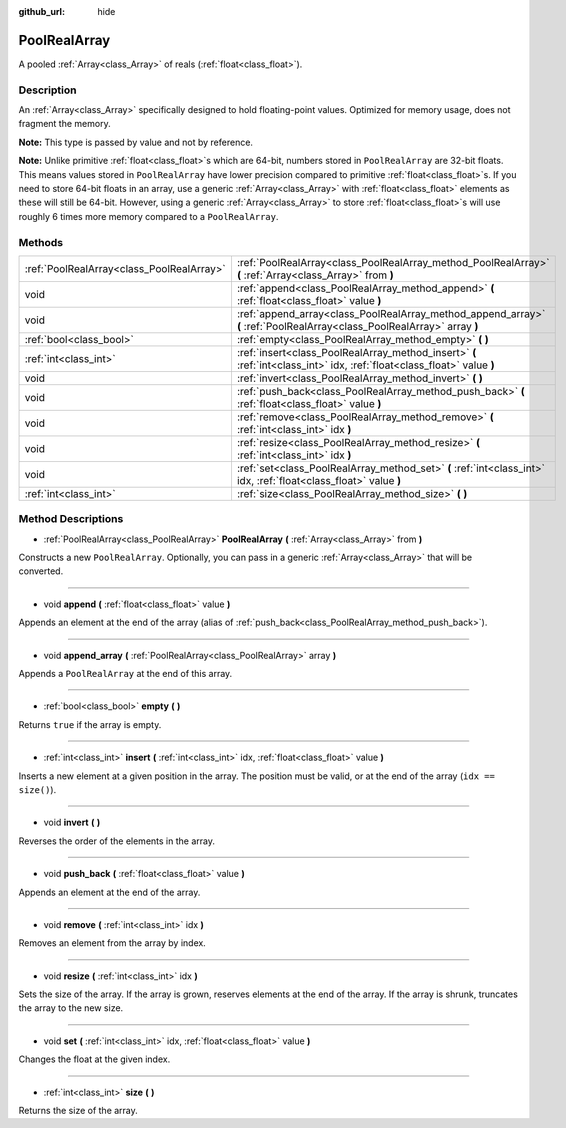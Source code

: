:github_url: hide

.. Generated automatically by doc/tools/makerst.py in Godot's source tree.
.. DO NOT EDIT THIS FILE, but the PoolRealArray.xml source instead.
.. The source is found in doc/classes or modules/<name>/doc_classes.

.. _class_PoolRealArray:

PoolRealArray
=============

A pooled :ref:`Array<class_Array>` of reals (:ref:`float<class_float>`).

Description
-----------

An :ref:`Array<class_Array>` specifically designed to hold floating-point values. Optimized for memory usage, does not fragment the memory.

**Note:** This type is passed by value and not by reference.

**Note:** Unlike primitive :ref:`float<class_float>`\ s which are 64-bit, numbers stored in ``PoolRealArray`` are 32-bit floats. This means values stored in ``PoolRealArray`` have lower precision compared to primitive :ref:`float<class_float>`\ s. If you need to store 64-bit floats in an array, use a generic :ref:`Array<class_Array>` with :ref:`float<class_float>` elements as these will still be 64-bit. However, using a generic :ref:`Array<class_Array>` to store :ref:`float<class_float>`\ s will use roughly 6 times more memory compared to a ``PoolRealArray``.

Methods
-------

+-------------------------------------------+--------------------------------------------------------------------------------------------------------------------------+
| :ref:`PoolRealArray<class_PoolRealArray>` | :ref:`PoolRealArray<class_PoolRealArray_method_PoolRealArray>` **(** :ref:`Array<class_Array>` from **)**                |
+-------------------------------------------+--------------------------------------------------------------------------------------------------------------------------+
| void                                      | :ref:`append<class_PoolRealArray_method_append>` **(** :ref:`float<class_float>` value **)**                             |
+-------------------------------------------+--------------------------------------------------------------------------------------------------------------------------+
| void                                      | :ref:`append_array<class_PoolRealArray_method_append_array>` **(** :ref:`PoolRealArray<class_PoolRealArray>` array **)** |
+-------------------------------------------+--------------------------------------------------------------------------------------------------------------------------+
| :ref:`bool<class_bool>`                   | :ref:`empty<class_PoolRealArray_method_empty>` **(** **)**                                                               |
+-------------------------------------------+--------------------------------------------------------------------------------------------------------------------------+
| :ref:`int<class_int>`                     | :ref:`insert<class_PoolRealArray_method_insert>` **(** :ref:`int<class_int>` idx, :ref:`float<class_float>` value **)**  |
+-------------------------------------------+--------------------------------------------------------------------------------------------------------------------------+
| void                                      | :ref:`invert<class_PoolRealArray_method_invert>` **(** **)**                                                             |
+-------------------------------------------+--------------------------------------------------------------------------------------------------------------------------+
| void                                      | :ref:`push_back<class_PoolRealArray_method_push_back>` **(** :ref:`float<class_float>` value **)**                       |
+-------------------------------------------+--------------------------------------------------------------------------------------------------------------------------+
| void                                      | :ref:`remove<class_PoolRealArray_method_remove>` **(** :ref:`int<class_int>` idx **)**                                   |
+-------------------------------------------+--------------------------------------------------------------------------------------------------------------------------+
| void                                      | :ref:`resize<class_PoolRealArray_method_resize>` **(** :ref:`int<class_int>` idx **)**                                   |
+-------------------------------------------+--------------------------------------------------------------------------------------------------------------------------+
| void                                      | :ref:`set<class_PoolRealArray_method_set>` **(** :ref:`int<class_int>` idx, :ref:`float<class_float>` value **)**        |
+-------------------------------------------+--------------------------------------------------------------------------------------------------------------------------+
| :ref:`int<class_int>`                     | :ref:`size<class_PoolRealArray_method_size>` **(** **)**                                                                 |
+-------------------------------------------+--------------------------------------------------------------------------------------------------------------------------+

Method Descriptions
-------------------

.. _class_PoolRealArray_method_PoolRealArray:

- :ref:`PoolRealArray<class_PoolRealArray>` **PoolRealArray** **(** :ref:`Array<class_Array>` from **)**

Constructs a new ``PoolRealArray``. Optionally, you can pass in a generic :ref:`Array<class_Array>` that will be converted.

----

.. _class_PoolRealArray_method_append:

- void **append** **(** :ref:`float<class_float>` value **)**

Appends an element at the end of the array (alias of :ref:`push_back<class_PoolRealArray_method_push_back>`).

----

.. _class_PoolRealArray_method_append_array:

- void **append_array** **(** :ref:`PoolRealArray<class_PoolRealArray>` array **)**

Appends a ``PoolRealArray`` at the end of this array.

----

.. _class_PoolRealArray_method_empty:

- :ref:`bool<class_bool>` **empty** **(** **)**

Returns ``true`` if the array is empty.

----

.. _class_PoolRealArray_method_insert:

- :ref:`int<class_int>` **insert** **(** :ref:`int<class_int>` idx, :ref:`float<class_float>` value **)**

Inserts a new element at a given position in the array. The position must be valid, or at the end of the array (``idx == size()``).

----

.. _class_PoolRealArray_method_invert:

- void **invert** **(** **)**

Reverses the order of the elements in the array.

----

.. _class_PoolRealArray_method_push_back:

- void **push_back** **(** :ref:`float<class_float>` value **)**

Appends an element at the end of the array.

----

.. _class_PoolRealArray_method_remove:

- void **remove** **(** :ref:`int<class_int>` idx **)**

Removes an element from the array by index.

----

.. _class_PoolRealArray_method_resize:

- void **resize** **(** :ref:`int<class_int>` idx **)**

Sets the size of the array. If the array is grown, reserves elements at the end of the array. If the array is shrunk, truncates the array to the new size.

----

.. _class_PoolRealArray_method_set:

- void **set** **(** :ref:`int<class_int>` idx, :ref:`float<class_float>` value **)**

Changes the float at the given index.

----

.. _class_PoolRealArray_method_size:

- :ref:`int<class_int>` **size** **(** **)**

Returns the size of the array.

.. |virtual| replace:: :abbr:`virtual (This method should typically be overridden by the user to have any effect.)`
.. |const| replace:: :abbr:`const (This method has no side effects. It doesn't modify any of the instance's member variables.)`
.. |vararg| replace:: :abbr:`vararg (This method accepts any number of arguments after the ones described here.)`
